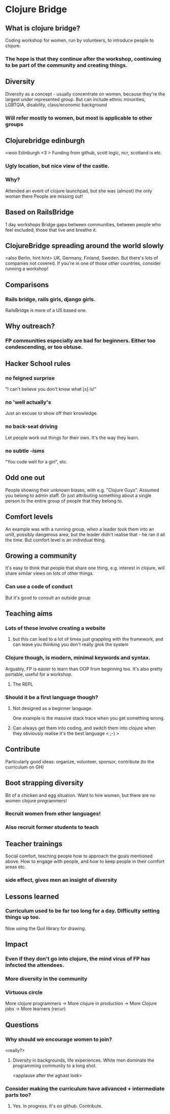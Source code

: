 * Clojure Bridge
** What is clojure bridge?
Coding workshop for women, run by volunteers, to introduce people to clojure.
*** The hope is that they continue after the workshop, continuing to be part of the community and creating things.
** Diversity
Diversity as a concept - usually concentrate on women, because they're the largest under represented group.
But can include ethnic minorities, LGBTQIA, disability, class/economic background
*** Will refer mostly to women, but most is applicable to other groups
** Clojurebridge edinburgh
<woo Edinburgh <3 >
Funding from github, scott logic, ncr, scotland is etc.
*** Ugly location, but nice view of the castle.
*** Why?
Attended an event of clojure launchpad, but she was (almost) the only woman there
People are missing out!
** Based on RailsBridge
1 day workshops
Bridge gaps between communities, between people who feel excluded, those that live and breathe it.
** ClojureBridge spreading around the world slowly
<also Berlin, hint hint>
UK, Germany, Finland, Sweden.
But there's lots of companies not covered. If you're in one of those other countries, consider running a workshop!
** Comparisons
*** Rails bridge, rails girls, django girls. 
RailsBridge is more of a US based one.
** Why outreach?
*** FP communities especially are bad for beginners. Either too condescending, or too obtuse.
** Hacker School rules
*** no feigned surprise
"I can't believe you don't know what [x] is!"
*** no 'well actually's
Just an excuse to show off their knowledge.
*** no back-seat driving
Let people work out things for their own. It's the way they learn.
*** no subtle -isms
"You code well for a girl", etc.
** Odd one out
People showing their unknown biases, with e.g. "Clojure Guys". Assumed you belong to admin staff. Or just attributing something about a single person to the entire group of people that they belong to.
** Comfort levels
An example was with a running group, when a leader took them into an unlit, possibly dangerous area, but the leader didn't realise that - he ran it all the time.
But comfort level is an individual thing.
** Growing a community
It's easy to think that people that share one thing, e.g. interest in clojure, will share similar views on lots of other things.
*** Can use a code of conduct
But it's good to consult an outside group
** Teaching aims
*** Lots of these involve creating a website
**** but this can lead to a lot of times just grappling with the framework, and can leave you thinking you don't really grok the system
*** Clojure though, is modern, minimal keywords and syntax.
Arguably, FP is easier to learn than OOP from beginning too.
It's also pretty portable, useful for a workshop.
**** The REPL
*** Should it be a first language though?
**** Not designed as a beginner language.
One example is the massive stack trace when you get something wrong.
**** Can always get them into coding, and switch them into clojure when they obviously realise it's the best language < ;-) >
** Contribute
Particularly good ideas: organize, volunteer, sponsor, contribute (to the curriculum on GH)
** Boot strapping diversity
Bit of a chicken and egg situation. Want to hire women, but there are no women clojure programmers!
*** Recruit women from other languages!
*** Also recruit former students to teach
** Teacher trainings
Social comfort, teaching people how to approach the goals mentioned above. How to engage with people, and how to keep people in their comfort areas etc.
*** side effect, gives men an insight of diversity

** Lessons learned
*** Curriculum used to be far too long for a day. Difficulty setting things up too.
Now using the Quil library for drawing.
** Impact
*** Even if they don't go into clojure, the mind virus of FP has infected the attendees.
*** More diversity in the community
*** Virtuous circle
More clojure programmers -> More clojure in production -> More Clojure jobs -> More learners (recur)
** Questions
*** Why should we encourage women to join?
<really?>
**** Diversity in backgrounds, life experiences. White men dominate the programming community to a long shot.
<applause after the aghast look>
*** Consider making the curriculum have advanced + intermediate parts too?
**** Yes. In progress. It's on github. Contribute.
